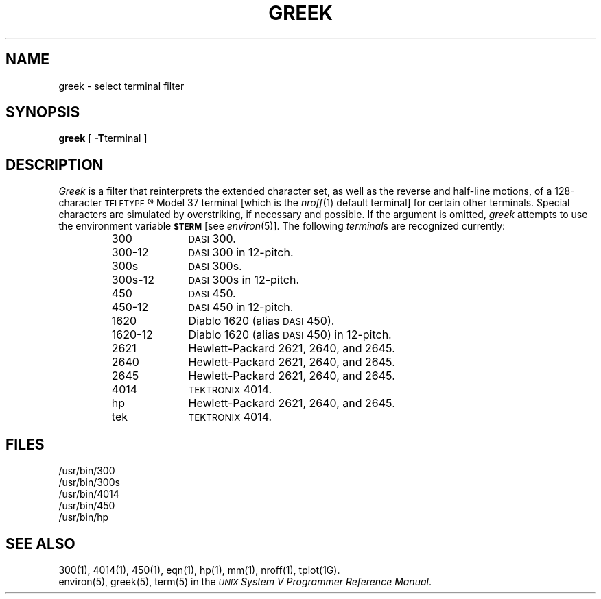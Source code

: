 .TH GREEK 1
.SH NAME
greek \- select terminal filter
.SH SYNOPSIS
.B greek
[
.BR \-T terminal
]
.SH DESCRIPTION
.I Greek\^
is a filter that reinterprets the extended character set,
as well as the reverse and half-line motions,
of a 128-character
.SM TELETYPE\*S\*R
Model 37
terminal [which is the
.IR nroff (1)
default terminal]
for certain other terminals.
Special characters are simulated by overstriking,
if necessary and possible.
If the argument is omitted,
.I greek\^
attempts to use the environment variable
.SM
.B $TERM
[see
.IR environ (5)].
The following
.IR terminal s
are recognized currently:
.RS
.PP
.PD 0
.TP 10
300
.SM DASI
300.
.TP
300-12
.SM DASI
300 in 12-pitch.
.TP
300s
.SM DASI
300s.
.TP
300s-12
.SM DASI
300s in 12-pitch.
.TP
450
.SM DASI
450.
.TP
450-12
.SM DASI
450 in 12-pitch.
.TP
1620
Diablo 1620 (alias
.SM DASI
450).
.TP
1620-12
Diablo 1620 (alias
.SM DASI
450)
in 12-pitch.
.TP
2621
Hewlett-Packard 2621, 2640, and 2645.
.TP
2640
Hewlett-Packard 2621, 2640, and 2645.
.TP
2645
Hewlett-Packard 2621, 2640, and 2645.
.TP
4014
\s-1TEKTRONIX\s+1 4014.
.TP
hp
Hewlett-Packard 2621, 2640, and 2645.
.TP
tek
\s-1TEKTRONIX\s+1 4014.
.PD
.RE
.SH FILES
/usr/bin/300
.br
/usr/bin/300s
.br
/usr/bin/4014
.br
/usr/bin/450
.br
/usr/bin/hp
.SH SEE ALSO
300(1), 4014(1), 450(1), eqn(1), 
hp(1), mm(1), nroff(1), tplot(1G).
.br
environ(5), greek(5), term(5) in the
\f2\s-1UNIX\s+1 System V Programmer Reference Manual\fR.
.\"	%W% of %G%
